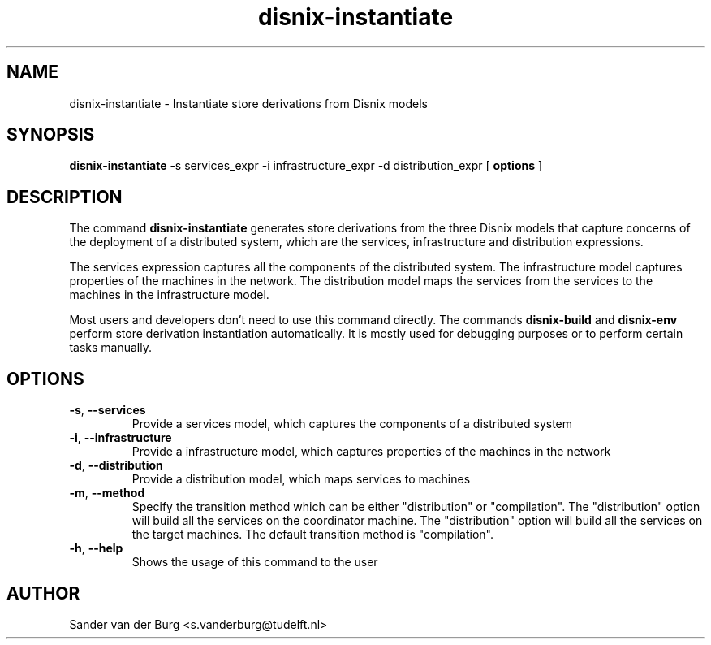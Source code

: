 .TH "disnix-instantiate" "8" "June 2009" "Disnix" "System administration tools"
.SH NAME
disnix\-instantiate \- Instantiate store derivations from Disnix models
.SH SYNOPSIS
.B disnix\-instantiate
\-s services_expr \-i infrastructure_expr \-d distribution_expr
[
.B options
]
.PP
.SH DESCRIPTION
The command \fBdisnix\-instantiate\fR generates store derivations from the three Disnix models that capture
concerns of the deployment of a distributed system, which are the services, infrastructure and distribution
expressions.
.PP
The services expression captures all the components of the distributed system. The infrastructure model captures
properties of the machines in the network. The distribution model maps the services from the services to the machines
in the infrastructure model.
.PP
Most users and developers don't need to use this command directly. The commands \fBdisnix\-build\fR and \fBdisnix\-env\fR
perform store derivation instantiation automatically. It is mostly used for debugging purposes or to perform certain
tasks manually.
.SH OPTIONS
.TP
\fB\-s\fR, \fB\-\-services\fR
Provide a services model, which captures the components of a distributed system
.TP
\fB\-i\fR, \fB\-\-infrastructure\fR
Provide a infrastructure model, which captures properties of the machines in the network
.TP
\fB\-d\fR, \fB\-\-distribution\fR
Provide a distribution model, which maps services to machines
.TP
\fB\-m\fR, \fB\-\-method\fR
Specify the transition method which can be either "distribution" or "compilation". The "distribution" option will build
all the services on the coordinator machine. The "distribution" option will build all the services on the target machines.
The default transition method is "compilation".
.TP
\fB\-h\fR, \fB\-\-help\fR
Shows the usage of this command to the user
.SH AUTHOR
Sander van der Burg <s.vanderburg@tudelft.nl>
